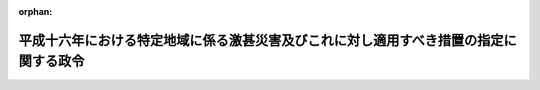 .. _417CO0000000069_20050324_000000000000000:

:orphan:

======================================================================================
平成十六年における特定地域に係る激甚災害及びこれに対し適用すべき措置の指定に関する政令
======================================================================================

.. raw:: html
    
    
    <main id="contentsLaw" class="active">
    <div id="innerDocument" class="active">
    
    
    
    
    <div style="margin-bottom: 12px;">
    <div id="lawTitleNo" style="font-size: 1.067rem; font-weight: bold;" class="_shokanBoxParent">平成十七年政令第六十九号<div class="_shokanBox"></div>
    <div class="_inyoBox" id="_inyo_"></div>
    </div>
    <div id="lawTitle" style="margin-left: 3rem; font-size: 1.5rem; font-weight: bold; line-height: 1.25em;" class="_shokanBoxParent">
    <span data-xpath="">平成十六年における特定地域に係る激甚災害及びこれに対し適用すべき措置の指定に関する政令</span><div class="_shokanBox" id="_shokan_"><div class="_shokanBtnIcons"></div></div>
    <div class="_inyoBox" id="_inyo_"></div>
    </div>
    </div><section id="EnactStatement" class="active EnactStatement"><div class="_div_EnactStatement _shokanBoxParent" style="text-indent: 1em;">
    <span data-xpath="">内閣は、激<ruby class="law-ruby">甚<rt class="law-ruby">じん</rt></ruby>災害に対処するための特別の財政援助等に関する法律（昭和三十七年法律第百五十号）第二条第一項及び第二項、第三条第一項、第四条第一項並びに第二十四条第一項の規定に基づき、この政令を制定する。</span><div class="_shokanBox" id="_shokan_"><div class="_shokanBtnIcons"></div></div>
    <div class="_inyoBox" id="_inyo_"></div>
    </div></section><section id="MainProvision" class="active MainProvision"><section id="" class="active Article"><div style="margin-left: 1em; font-weight: bold;" class="_div_ArticleCaption _shokanBoxParent">
    <span data-xpath="">（激甚災害及びこれに対し適用すべき措置の指定）</span><div class="_shokanBox" id="_shokan_"><div class="_shokanBtnIcons"></div></div>
    <div class="_inyoBox" id="_inyo_"></div>
    </div>
    <div style="margin-left: 1em; text-indent: -1em;" id="" class="_div_ArticleTitle _shokanBoxParent">
    <span style="font-weight: bold;">第一条</span>　<span data-xpath="">次の表の上欄に掲げる災害を激<ruby class="law-ruby">甚<rt class="law-ruby">じん</rt></ruby>災害に対処するための特別の財政援助等に関する法律（以下「法」という。）第二条第一項の激甚災害として指定し、当該激甚災害に対し適用すべき措置を同表の下欄に掲げるとおり指定する。</span><div class="_shokanBox" id="_shokan_"><div class="_shokanBtnIcons"></div></div>
    <div class="_inyoBox" id="_inyo_"></div>
    </div>
    <div class="_shokanBoxParent">
    <table class="Table" style="margin-left: 1em;">
    <tr class="TableRow">
    <td style="border-top: black solid 1px; border-bottom: black solid 1px; border-left: black solid 1px; border-right: black solid 1px;" class="col-pad" align="center" valign="middle"><div><span data-xpath="">激甚災害</span></div></td>
    <td style="border-top: black solid 1px; border-bottom: black solid 1px; border-left: black solid 1px; border-right: black solid 1px;" class="col-pad" align="center" valign="middle"><div><span data-xpath="">適用すべき措置</span></div></td>
    </tr>
    <tr class="TableRow">
    <td style="border-top: black solid 1px; border-bottom: black solid 1px; border-left: black solid 1px; border-right: black solid 1px;" class="col-pad" valign="top"><div><span data-xpath="">平成十六年二月十四日から同月十六日までの間の風浪による災害で、鳥取県鳥取市の区域に係るもの</span></div></td>
    <td style="border-top: black solid 1px; border-bottom: black solid 1px; border-left: black solid 1px; border-right: black solid 1px;" class="col-pad" rowspan="5" valign="top"><div><span data-xpath="">法第三条、第四条並びに第二十四条第一項、第三項及び第四項に規定する措置</span></div></td>
    </tr>
    <tr class="TableRow"><td style="border-top: black solid 1px; border-bottom: black solid 1px; border-left: black solid 1px; border-right: black solid 1px;" class="col-pad" valign="top"><div><span data-xpath="">平成十六年七月二十九日から八月六日までの間の暴風雨及び豪雨による災害で、奈良県宇陀郡御杖村、和歌山県東牟婁郡北山村、岡山県阿哲郡神郷町、徳島県那賀郡上那賀町、木沢村及び木頭村並びに三好郡西祖谷山村、愛媛県越智郡上島町及び喜多郡肱川町並びに高知県土佐郡鏡村、高岡郡中土佐町及び大野見村並びに幡多郡大正町、十和村及び西土佐村の区域に係るもの</span></div></td></tr>
    <tr class="TableRow"><td style="border-top: black solid 1px; border-bottom: black solid 1px; border-left: black solid 1px; border-right: black solid 1px;" class="col-pad" valign="top"><div><span data-xpath="">平成十六年九月四日から同月八日までの間の豪雨及び暴風雨による災害で、北海道奥尻郡奥尻町、利尻郡利尻町及び礼文郡礼文町、広島県安芸郡蒲刈町、山口県大島郡周防大島町、熊毛郡上関町及び阿武郡旭村、愛媛県上浮穴郡久万高原町、高知県土佐郡大川村及び吾川郡池川町、大分県日田郡前津江村及び上津江村、宮崎県児湯郡西米良村、東臼杵郡西郷村及び諸塚村並びに西臼杵郡五ヶ瀬町並びに鹿児島県鹿児島郡三島村及び十島村の区域に係るもの</span></div></td></tr>
    <tr class="TableRow"><td style="border-top: black solid 1px; border-bottom: black solid 1px; border-left: black solid 1px; border-right: black solid 1px;" class="col-pad" valign="top"><div><span data-xpath="">平成十六年九月十五日から同月十八日までの間の豪雨による災害で、高知県土佐郡鏡村の区域に係るもの</span></div></td></tr>
    <tr class="TableRow"><td style="border-top: black solid 1px; border-bottom: black solid 1px; border-left: black solid 1px; border-right: black solid 1px;" class="col-pad" valign="top"><div><span data-xpath="">平成十六年九月二十六日から同月三十日までの間の豪雨及び暴風雨による災害で、岩手県九戸郡山形村及び二戸郡浄法寺町、三重県多気郡宮川村、北牟婁郡海山町及び南牟婁郡紀和町、兵庫県美方郡美方町、岡山県英田郡英田町並びに高知県幡多郡大正町の区域に係るもの</span></div></td></tr>
    <tr class="TableRow">
    <td style="border-top: black solid 1px; border-bottom: black solid 1px; border-left: black solid 1px; border-right: black solid 1px;" class="col-pad" valign="top"><div><span data-xpath="">平成十六年一月十六日の融雪による災害で、兵庫県養父市の区域に係るもの</span></div></td>
    <td style="border-top: black solid 1px; border-bottom: black solid 1px; border-left: black solid 1px; border-right: black solid 1px;" class="col-pad" rowspan="11" valign="top"><div><span data-xpath="">法第五条及び第二十四条第二項から第四項までに規定する措置</span></div></td>
    </tr>
    <tr class="TableRow"><td style="border-top: black solid 1px; border-bottom: black solid 1px; border-left: black solid 1px; border-right: black solid 1px;" class="col-pad" valign="top"><div><span data-xpath="">平成十六年二月二十一日から同月二十三日までの間の融雪による災害で、富山県婦負郡八尾町及び山田村、石川県江沼郡山中町及び石川郡吉野谷村並びに滋賀県高島郡朽木村の区域に係るもの</span></div></td></tr>
    <tr class="TableRow"><td style="border-top: black solid 1px; border-bottom: black solid 1px; border-left: black solid 1px; border-right: black solid 1px;" class="col-pad" valign="top"><div><span data-xpath="">平成十六年二月二十二日及び同月二十三日の豪雨による災害で、福井県足羽郡美山町及び静岡県榛原郡本川根町の区域に係るもの</span></div></td></tr>
    <tr class="TableRow"><td style="border-top: black solid 1px; border-bottom: black solid 1px; border-left: black solid 1px; border-right: black solid 1px;" class="col-pad" valign="top"><div><span data-xpath="">平成十六年五月十五日から同月二十一日までの間の豪雨による災害で、石川県石川郡尾口村、福井県丹生郡越前町及び愛媛県越智郡宮窪町の区域に係るもの</span></div></td></tr>
    <tr class="TableRow"><td style="border-top: black solid 1px; border-bottom: black solid 1px; border-left: black solid 1px; border-right: black solid 1px;" class="col-pad" valign="top"><div><span data-xpath="">平成十六年六月六日から同月十二日までの間の豪雨及び暴風雨による災害で、鹿児島県西之表市の区域に係るもの</span></div></td></tr>
    <tr class="TableRow"><td style="border-top: black solid 1px; border-bottom: black solid 1px; border-left: black solid 1px; border-right: black solid 1px;" class="col-pad" valign="top"><div><span data-xpath="">平成十六年六月二十二日の地滑りによる災害で、兵庫県養父市の区域に係るもの</span></div></td></tr>
    <tr class="TableRow"><td style="border-top: black solid 1px; border-bottom: black solid 1px; border-left: black solid 1px; border-right: black solid 1px;" class="col-pad" valign="top"><div><span data-xpath="">平成十六年六月二十四日から同月二十八日までの間の豪雨による災害で、山口県熊毛郡上関町、福岡県糟屋郡宇美町及び八女郡矢部村並びに長崎県西彼杵郡大瀬戸町の区域に係るもの</span></div></td></tr>
    <tr class="TableRow"><td style="border-top: black solid 1px; border-bottom: black solid 1px; border-left: black solid 1px; border-right: black solid 1px;" class="col-pad" valign="top"><div><span data-xpath="">平成十六年六月二十九日及び同月三十日の豪雨による災害で、岐阜県武儀郡武儀町の区域に係るもの</span></div></td></tr>
    <tr class="TableRow"><td style="border-top: black solid 1px; border-bottom: black solid 1px; border-left: black solid 1px; border-right: black solid 1px;" class="col-pad" valign="top"><div><span data-xpath="">平成十六年八月三日の地滑りによる災害で、長野県下伊那郡天龍村の区域に係るもの</span></div></td></tr>
    <tr class="TableRow"><td style="border-top: black solid 1px; border-bottom: black solid 1px; border-left: black solid 1px; border-right: black solid 1px;" class="col-pad" valign="top"><div><span data-xpath="">平成十六年八月二十一日から同月二十四日までの間の豪雨による災害で、新潟県東蒲原郡三川村の区域に係るもの</span></div></td></tr>
    <tr class="TableRow"><td style="border-top: black solid 1px; border-bottom: black solid 1px; border-left: black solid 1px; border-right: black solid 1px;" class="col-pad" valign="top"><div><span data-xpath="">平成十六年十月七日から同月十日までの間の暴風雨及び豪雨による災害で、福島県南会津郡檜枝岐村、神奈川県津久井郡藤野町、山梨県大月市及び南巨摩郡身延町、長野県上伊那郡辰野町及び長谷村、下伊那郡阿南町及び天龍村、木曽郡大桑村並びに東筑摩郡本城村並びに静岡県伊豆市及び田方郡戸田村の区域に係るもの</span></div></td></tr>
    <tr class="TableRow">
    <td style="border-top: black solid 1px; border-bottom: black none 1px; border-left: black solid 1px; border-right: black solid 1px;" class="col-pad" valign="top"><div><span data-xpath="">平成十六年四月二十六日から同月二十八日までの間の豪雨による災害で、次に掲げる市村の区域に係るもの</span></div></td>
    <td style="border-top: black solid 1px; border-bottom: black none 1px; border-left: black solid 1px; border-right: black solid 1px;" class="col-pad" valign="top"> </td>
    </tr>
    <tr class="TableRow">
    <td style="border-top: black none 1px; border-bottom: black none 1px; border-left: black solid 1px; border-right: black solid 1px;" class="col-pad" valign="top"><div><div id="" style="margin-left: 1em; text-indent: -1em;" class="_div_ItemSentence _shokanBoxParent">
    <span style="font-weight: bold;">イ</span>　<span data-xpath="">岐阜県揖斐郡坂内村</span><div class="_shokanBox" id="_shokan_"><div class="_shokanBtnIcons"></div></div>
    <div class="_inyoBox" id="_inyo_"></div>
    </div></div></td>
    <td style="border-top: black none 1px; border-bottom: black none 1px; border-left: black solid 1px; border-right: black solid 1px;" class="col-pad" valign="top"><div><span data-xpath="">法第三条、第四条並びに第二十四条第一項、第三項及び第四項に規定する措置</span></div></td>
    </tr>
    <tr class="TableRow">
    <td style="border-top: black none 1px; border-bottom: black solid 1px; border-left: black solid 1px; border-right: black solid 1px;" class="col-pad" valign="top"><div><div id="" style="margin-left: 1em; text-indent: -1em;" class="_div_ItemSentence _shokanBoxParent">
    <span style="font-weight: bold;">ロ</span>　<span data-xpath="">福井県大野郡和泉村、長野県下伊那郡根羽村、長崎県対馬市及び宮崎県東臼杵郡椎葉村</span><div class="_shokanBox" id="_shokan_"><div class="_shokanBtnIcons"></div></div>
    <div class="_inyoBox" id="_inyo_"></div>
    </div></div></td>
    <td style="border-top: black none 1px; border-bottom: black solid 1px; border-left: black solid 1px; border-right: black solid 1px;" class="col-pad" valign="top"><div><span data-xpath="">法第五条及び第二十四条第二項から第四項までに規定する措置</span></div></td>
    </tr>
    <tr class="TableRow">
    <td style="border-top: black solid 1px; border-bottom: black none 1px; border-left: black solid 1px; border-right: black solid 1px;" class="col-pad" valign="top"><div><span data-xpath="">平成十六年六月十九日から同月二十三日までの間の豪雨及び暴風雨による災害で、次に掲げる市町村の区域に係るもの</span></div></td>
    <td style="border-top: black solid 1px; border-bottom: black none 1px; border-left: black solid 1px; border-right: black solid 1px;" class="col-pad" valign="top"> </td>
    </tr>
    <tr class="TableRow">
    <td style="border-top: black none 1px; border-bottom: black none 1px; border-left: black solid 1px; border-right: black solid 1px;" class="col-pad" valign="top"><div><div id="" style="margin-left: 1em; text-indent: -1em;" class="_div_ItemSentence _shokanBoxParent">
    <span style="font-weight: bold;">イ</span>　<span data-xpath="">長野県北安曇郡美麻村、徳島県那賀郡木沢村及び高知県高岡郡東津野村</span><div class="_shokanBox" id="_shokan_"><div class="_shokanBtnIcons"></div></div>
    <div class="_inyoBox" id="_inyo_"></div>
    </div></div></td>
    <td style="border-top: black none 1px; border-bottom: black none 1px; border-left: black solid 1px; border-right: black solid 1px;" class="col-pad" valign="top"><div><span data-xpath="">法第三条、第四条並びに第二十四条第一項、第三項及び第四項に規定する措置</span></div></td>
    </tr>
    <tr class="TableRow">
    <td style="border-top: black none 1px; border-bottom: black none 1px; border-left: black solid 1px; border-right: black solid 1px;" class="col-pad" valign="top"><div><div id="" style="margin-left: 1em; text-indent: -1em;" class="_div_ItemSentence _shokanBoxParent">
    <span style="font-weight: bold;">ロ</span>　<span data-xpath="">長野県下伊那郡南信濃村、岐阜県本巣市、揖斐郡春日村及び武儀郡板取村、静岡県磐田郡水窪町、愛知県北設楽郡富山村、三重県多気郡宮川村、兵庫県津名郡津名町、一宮町及び五色町、奈良県吉野郡野迫川村、大塔村、十津川村及び上北山村、和歌山県日高郡中津村、美山村及び龍神村並びに東牟婁郡熊野川町、徳島県勝浦郡上勝町、那賀郡上那賀町並びに美馬郡一宇村及び穴吹町、愛媛県上浮穴郡久万高原町、高知県吾川郡池川町及びいの町並びに高岡郡檮原町及び仁淀村並びに宮崎県児湯郡西米良村並びに東臼杵郡北郷村、北川町及び諸塚村</span><div class="_shokanBox" id="_shokan_"><div class="_shokanBtnIcons"></div></div>
    <div class="_inyoBox" id="_inyo_"></div>
    </div></div></td>
    <td style="border-top: black none 1px; border-bottom: black none 1px; border-left: black solid 1px; border-right: black solid 1px;" class="col-pad" valign="top"><div><span data-xpath="">法第五条及び第二十四条第二項から第四項までに規定する措置</span></div></td>
    </tr>
    <tr class="TableRow">
    <td style="border-top: black none 1px; border-bottom: black solid 1px; border-left: black solid 1px; border-right: black solid 1px;" class="col-pad" valign="top"><div><div id="" style="margin-left: 1em; text-indent: -1em;" class="_div_ItemSentence _shokanBoxParent">
    <span style="font-weight: bold;">ハ</span>　<span data-xpath="">長野県北安曇郡八坂村及び上水内郡鬼無里村</span><div class="_shokanBox" id="_shokan_"><div class="_shokanBtnIcons"></div></div>
    <div class="_inyoBox" id="_inyo_"></div>
    </div></div></td>
    <td style="border-top: black none 1px; border-bottom: black solid 1px; border-left: black solid 1px; border-right: black solid 1px;" class="col-pad" valign="top"><div><span data-xpath="">法第三条から第五条まで及び第二十四条に規定する措置</span></div></td>
    </tr>
    <tr class="TableRow">
    <td style="border-top: black solid 1px; border-bottom: black none 1px; border-left: black solid 1px; border-right: black solid 1px;" class="col-pad" valign="top"><div><span data-xpath="">平成十六年八月十六日から同月二十一日までの間の豪雨及び暴風雨による災害で、次に掲げる市町村の区域に係るもの</span></div></td>
    <td style="border-top: black solid 1px; border-bottom: black none 1px; border-left: black solid 1px; border-right: black solid 1px;" class="col-pad" valign="top"> </td>
    </tr>
    <tr class="TableRow">
    <td style="border-top: black none 1px; border-bottom: black none 1px; border-left: black solid 1px; border-right: black solid 1px;" class="col-pad" valign="top"><div><div id="" style="margin-left: 1em; text-indent: -1em;" class="_div_ItemSentence _shokanBoxParent">
    <span style="font-weight: bold;">イ</span>　<span data-xpath="">島根県隠岐郡隠岐の島町及び熊本県球磨郡水上村</span><div class="_shokanBox" id="_shokan_"><div class="_shokanBtnIcons"></div></div>
    <div class="_inyoBox" id="_inyo_"></div>
    </div></div></td>
    <td style="border-top: black none 1px; border-bottom: black none 1px; border-left: black solid 1px; border-right: black solid 1px;" class="col-pad" valign="top"><div><span data-xpath="">法第三条、第四条並びに第二十四条第一項、第三項及び第四項に規定する措置</span></div></td>
    </tr>
    <tr class="TableRow">
    <td style="border-top: black none 1px; border-bottom: black none 1px; border-left: black solid 1px; border-right: black solid 1px;" class="col-pad" valign="top"><div><div id="" style="margin-left: 1em; text-indent: -1em;" class="_div_ItemSentence _shokanBoxParent">
    <span style="font-weight: bold;">ロ</span>　<span data-xpath="">香川県三豊郡山本町及び大野原町、愛媛県新居浜市、高知県土佐郡土佐町及び吾川郡いの町、長崎県対馬市並びに宮崎県東臼杵郡北浦町及び諸塚村</span><div class="_shokanBox" id="_shokan_"><div class="_shokanBtnIcons"></div></div>
    <div class="_inyoBox" id="_inyo_"></div>
    </div></div></td>
    <td style="border-top: black none 1px; border-bottom: black none 1px; border-left: black solid 1px; border-right: black solid 1px;" class="col-pad" valign="top"><div><span data-xpath="">法第五条及び第二十四条第二項から第四項までに規定する措置</span></div></td>
    </tr>
    <tr class="TableRow">
    <td style="border-top: black none 1px; border-bottom: black solid 1px; border-left: black solid 1px; border-right: black solid 1px;" class="col-pad" valign="top"><div><div id="" style="margin-left: 1em; text-indent: -1em;" class="_div_ItemSentence _shokanBoxParent">
    <span style="font-weight: bold;">ハ</span>　<span data-xpath="">高知県土佐郡大川村及び宮崎県東臼杵郡南郷村</span><div class="_shokanBox" id="_shokan_"><div class="_shokanBtnIcons"></div></div>
    <div class="_inyoBox" id="_inyo_"></div>
    </div></div></td>
    <td style="border-top: black none 1px; border-bottom: black solid 1px; border-left: black solid 1px; border-right: black solid 1px;" class="col-pad" valign="top"><div><span data-xpath="">法第三条から第五条まで及び第二十四条に規定する措置</span></div></td>
    </tr>
    <tr class="TableRow"><td style="border-top: black solid 1px; border-bottom: black solid 1px; border-left: black solid 1px; border-right: black solid 1px;" class="col-pad" colspan="2" valign="top"><div>
    <div class="_div_RemarksLabel _shokanBoxParent">
    <span data-xpath="">備考</span><div class="_shokanBox"></div>
    <div class="_inyoBox"></div>
    </div>
    <div id="" style="margin-left: 2em; text-indent: -1em;" class="_div_ItemSentence _shokanBoxParent">
    <span style="font-weight: bold;">一</span>　<span data-xpath="">この表に掲げる区域は、平成十六年十二月三十一日における行政区画によって表示されたものとする。</span><div class="_shokanBox" id="_shokan_"><div class="_shokanBtnIcons"></div></div>
    <div class="_inyoBox" id="_inyo_"></div>
    </div>
    <div id="" style="margin-left: 2em; text-indent: -1em;" class="_div_ItemSentence _shokanBoxParent">
    <span style="font-weight: bold;">二</span>　<span data-xpath="">平成十六年七月二十九日から八月六日までの間の暴風雨及び豪雨による災害に係る暴風雨とは、同年台風第十号（同年七月二十五日に北緯二十二度二十四分東経百五十度において台風となった熱帯低気圧で、同年八月二日に北緯三十八度三十六分東経百三十二度十二分において台風でなくなったものをいう。）及び同年台風第十一号（同月四日に北緯二十九度五十四分東経百三十七度三十六分において台風となった熱帯低気圧で、同月五日に北緯三十六度三十分東経百三十四度四十二分において台風でなくなったものをいう。）によるものをいう。</span><div class="_shokanBox" id="_shokan_"><div class="_shokanBtnIcons"></div></div>
    <div class="_inyoBox" id="_inyo_"></div>
    </div>
    <div id="" style="margin-left: 2em; text-indent: -1em;" class="_div_ItemSentence _shokanBoxParent">
    <span style="font-weight: bold;">三</span>　<span data-xpath="">平成十六年九月四日から同月八日までの間の豪雨及び暴風雨による災害に係る暴風雨とは、同年台風第十八号（同年八月二十八日に北緯十一度十八分東経百六十五度において台風となった熱帯低気圧で、同年九月八日に北緯四十三度四十八分東経百三十九度四十二分において温帯低気圧となったものをいう。）によるものをいう。</span><div class="_shokanBox" id="_shokan_"><div class="_shokanBtnIcons"></div></div>
    <div class="_inyoBox" id="_inyo_"></div>
    </div>
    <div id="" style="margin-left: 2em; text-indent: -1em;" class="_div_ItemSentence _shokanBoxParent">
    <span style="font-weight: bold;">四</span>　<span data-xpath="">平成十六年九月二十六日から同月三十日までの間の豪雨及び暴風雨による災害に係る暴風雨とは、同年台風第二十一号（同月二十一日に北緯十二度五十四分東経百四十二度三十六分において台風となった熱帯低気圧で、同月三十日に北緯三十八度四十二分東経百四十一度六分において温帯低気圧となったものをいう。）によるものをいう。</span><div class="_shokanBox" id="_shokan_"><div class="_shokanBtnIcons"></div></div>
    <div class="_inyoBox" id="_inyo_"></div>
    </div>
    <div id="" style="margin-left: 2em; text-indent: -1em;" class="_div_ItemSentence _shokanBoxParent">
    <span style="font-weight: bold;">五</span>　<span data-xpath="">平成十六年六月六日から同月十二日までの間の豪雨及び暴風雨による災害に係る暴風雨とは、同年台風第四号（同月七日に北緯十六度十八分東経百十八度三十分において台風となった熱帯低気圧で、同月十一日に北緯三十四度十二分東経百三十四度四十二分において温帯低気圧となったものをいう。）によるものをいう。</span><div class="_shokanBox" id="_shokan_"><div class="_shokanBtnIcons"></div></div>
    <div class="_inyoBox" id="_inyo_"></div>
    </div>
    <div id="" style="margin-left: 2em; text-indent: -1em;" class="_div_ItemSentence _shokanBoxParent">
    <span style="font-weight: bold;">六</span>　<span data-xpath="">平成十六年十月七日から同月十日までの間の暴風雨及び豪雨による災害に係る暴風雨とは、同年台風第二十二号（同月四日に北緯十六度三十六分東経百三十四度二十四分において台風となった熱帯低気圧で、同月十日に北緯三十九度三十六分東経百五十度六分において温帯低気圧となったものをいう。）によるものをいう。</span><div class="_shokanBox" id="_shokan_"><div class="_shokanBtnIcons"></div></div>
    <div class="_inyoBox" id="_inyo_"></div>
    </div>
    <div id="" style="margin-left: 2em; text-indent: -1em;" class="_div_ItemSentence _shokanBoxParent">
    <span style="font-weight: bold;">七</span>　<span data-xpath="">平成十六年六月十九日から同月二十三日までの間の豪雨及び暴風雨による災害に係る暴風雨とは、同年台風第六号（同月十三日に北緯九度十八分東経百三十六度二十四分において台風となった熱帯低気圧で、同月二十二日に北緯四十一度十八分東経百三十九度六分において温帯低気圧となったものをいう。）によるものをいう。</span><div class="_shokanBox" id="_shokan_"><div class="_shokanBtnIcons"></div></div>
    <div class="_inyoBox" id="_inyo_"></div>
    </div>
    <div id="" style="margin-left: 2em; text-indent: -1em;" class="_div_ItemSentence _shokanBoxParent">
    <span style="font-weight: bold;">八</span>　<span data-xpath="">平成十六年八月十六日から同月二十一日までの間の豪雨及び暴風雨による災害に係る暴風雨とは、同年台風第十五号（同月十六日に北緯十八度四十八分東経百三十度四十八分において台風となった熱帯低気圧で、同月二十日に北緯四十二度東経百四十八度において温帯低気圧となったものをいう。）によるものをいう。</span><div class="_shokanBox" id="_shokan_"><div class="_shokanBtnIcons"></div></div>
    <div class="_inyoBox" id="_inyo_"></div>
    </div>
    </div></td></tr>
    </table>
    <div class="_shokanBox"></div>
    <div class="_inyoBox"></div>
    </div></section><section id="" class="active Article"><div style="margin-left: 1em; font-weight: bold;" class="_div_ArticleCaption _shokanBoxParent">
    <span data-xpath="">（都道府県に係る特例）</span><div class="_shokanBox" id="_shokan_"><div class="_shokanBtnIcons"></div></div>
    <div class="_inyoBox" id="_inyo_"></div>
    </div>
    <div style="margin-left: 1em; text-indent: -1em;" id="" class="_div_ArticleTitle _shokanBoxParent">
    <span style="font-weight: bold;">第二条</span>　<span data-xpath="">前条の規定により激甚災害として指定される災害は、都道府県についての激<ruby class="law-ruby">甚<rt class="law-ruby">じん</rt></ruby>災害に対処するための特別の財政援助等に関する法律施行令（昭和三十七年政令第四百三号）第一条第一項及び第四十三条第一項の規定の適用並びに都道府県の負担額の算定についての同令第七条第一項の規定の適用については、これらの規定にいう激甚災害には含まれないものとする。</span><div class="_shokanBox" id="_shokan_"><div class="_shokanBtnIcons"></div></div>
    <div class="_inyoBox" id="_inyo_"></div>
    </div></section></section><section id="" class="active SupplProvision"><div class="_div_SupplProvisionLabel SupplProvisionLabel _shokanBoxParent" style="margin-bottom: 10px; margin-left: 3em; font-weight: bold;">
    <span data-xpath="">附　則</span><div class="_shokanBox" id="_shokan_"><div class="_shokanBtnIcons"></div></div>
    <div class="_inyoBox" id="_inyo_"></div>
    </div>
    <section class="active Paragraph"><div style="text-indent: 1em;" class="_div_ParagraphSentence _shokanBoxParent">
    <span data-xpath="">この政令は、公布の日から施行する。</span><div class="_shokanBox" id="_shokan_"><div class="_shokanBtnIcons"></div></div>
    <div class="_inyoBox" id="_inyo_"></div>
    </div></section></section>
    
    
    
    
    
    </div>
    </main>
    
    
